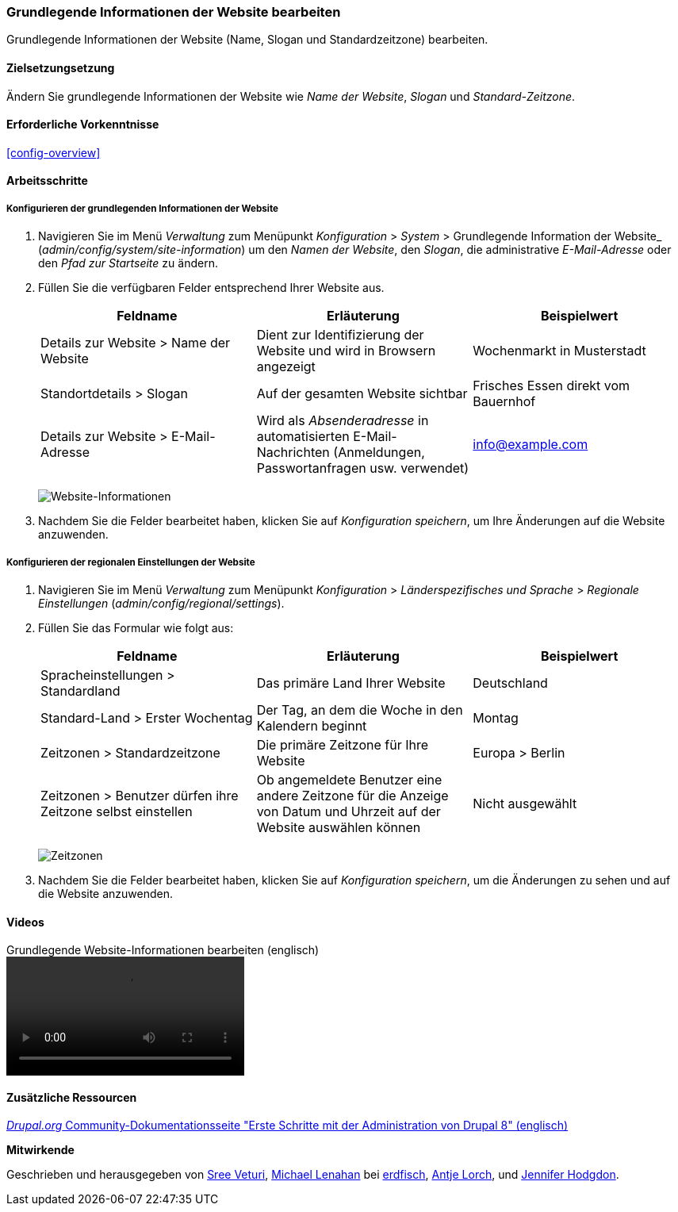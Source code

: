 [[config-basic]]

=== Grundlegende Informationen der Website bearbeiten

[role="summary"]
Grundlegende Informationen der Website (Name, Slogan und Standardzeitzone)
bearbeiten.

(((Configuring,site)))
(((Site name,configuring)))
(((Site slogan,configuring)))
(((Slogan,configuring)))
(((Site tagline,configuring)))
(((Tagline,configuring)))
(((Site email address,configuring)))
(((Email address,configuring)))
(((Front page,configuring)))
(((Error page,configuring)))
(((Regional setting,configuring)))
(((Locale setting,configuring)))
(((Country setting,configuring)))
(((Time zone setting,configuring)))
(((First day of week,configuring)))

==== Zielsetzungsetzung

Ändern Sie grundlegende Informationen der Website wie
_Name der Website_, _Slogan_ und _Standard-Zeitzone_.

==== Erforderliche Vorkenntnisse

<<config-overview>>

//===== Anforderungen an die Website

==== Arbeitsschritte

===== Konfigurieren der grundlegenden Informationen der Website

. Navigieren Sie im Menü _Verwaltung_ zum Menüpunkt
_Konfiguration_ > _System_ > Grundlegende Information der Website_
(_admin/config/system/site-information_) um den _Namen der Website_,
den _Slogan_, die  administrative _E-Mail-Adresse_ oder den _Pfad zur
Startseite_ zu ändern.

. Füllen Sie die verfügbaren Felder entsprechend Ihrer Website aus.
+
[width="100%",frame="topbot",options="header"]
|================================
|Feldname|Erläuterung|Beispielwert
|Details zur Website > Name der Website |Dient zur Identifizierung der Website und wird in Browsern angezeigt |Wochenmarkt in Musterstadt
|Standortdetails > Slogan | Auf der gesamten Website sichtbar |Frisches Essen direkt vom Bauernhof
|Details zur Website > E-Mail-Adresse | Wird als _Absenderadresse_ in automatisierten E-Mail-Nachrichten (Anmeldungen, Passwortanfragen usw. verwendet)|info@example.com
|================================
+
--
// Website-Details im Abschnitt admin/config/system/site-information.
image:images/config-basic-SiteInfo.png["Website-Informationen"]
--

. Nachdem Sie die Felder bearbeitet haben, klicken Sie auf
_Konfiguration speichern_, um Ihre Änderungen auf die Website anzuwenden.


===== Konfigurieren der regionalen Einstellungen der Website

. Navigieren Sie im Menü _Verwaltung_ zum Menüpunkt _Konfiguration_ >
_Länderspezifisches und Sprache_ > _Regionale Einstellungen_
(_admin/config/regional/settings_).

. Füllen Sie das Formular wie folgt aus:
+
[width="100%",frame="topbot",options="header"]
|================================
|Feldname|Erläuterung|Beispielwert
|Spracheinstellungen > Standardland| Das primäre Land Ihrer Website|Deutschland
| Standard-Land > Erster Wochentag| Der Tag, an dem die Woche in den Kalendern beginnt|Montag
|Zeitzonen > Standardzeitzone| Die primäre Zeitzone für Ihre Website |Europa > Berlin
|Zeitzonen > Benutzer dürfen ihre Zeitzone selbst einstellen| Ob angemeldete Benutzer eine andere Zeitzone für die Anzeige von Datum und Uhrzeit auf der Website auswählen können | Nicht ausgewählt
|================================
+
--
// Orts- und Zeitzonen-Abschnitte von admin/config/regional/settings.
image:images/config-basic-TimeZone.png["Zeitzonen"]
--

. Nachdem Sie die Felder bearbeitet haben, klicken Sie auf
_Konfiguration speichern_, um die Änderungen zu sehen und auf die
Website anzuwenden.

// ==== Vertiefen Sie Ihr Wissen
// ==== Verwandte Konzepte

==== Videos

// Video von Drupalize.Me.
video::https://www.youtube-nocookie.com/embed/oDMCQ1cDYOI[title="Grundlegende Website-Informationen bearbeiten (englisch)"]

==== Zusätzliche Ressourcen

https://www.drupal.org/node/1896670[_Drupal.org_ Community-Dokumentationsseite "Erste Schritte mit der Administration von Drupal 8" (englisch)]


*Mitwirkende*

Geschrieben und herausgegeben von https://www.drupal.org/u/sree[Sree Veturi],
https://www.drupal.org/u/michaellenahan[Michael Lenahan] bei
https://erdfisch.de[erdfisch],
https://www.drupal.org/u/ifrik[Antje Lorch], und
https://www.drupal.org/u/jhodgdon[Jennifer Hodgdon].
